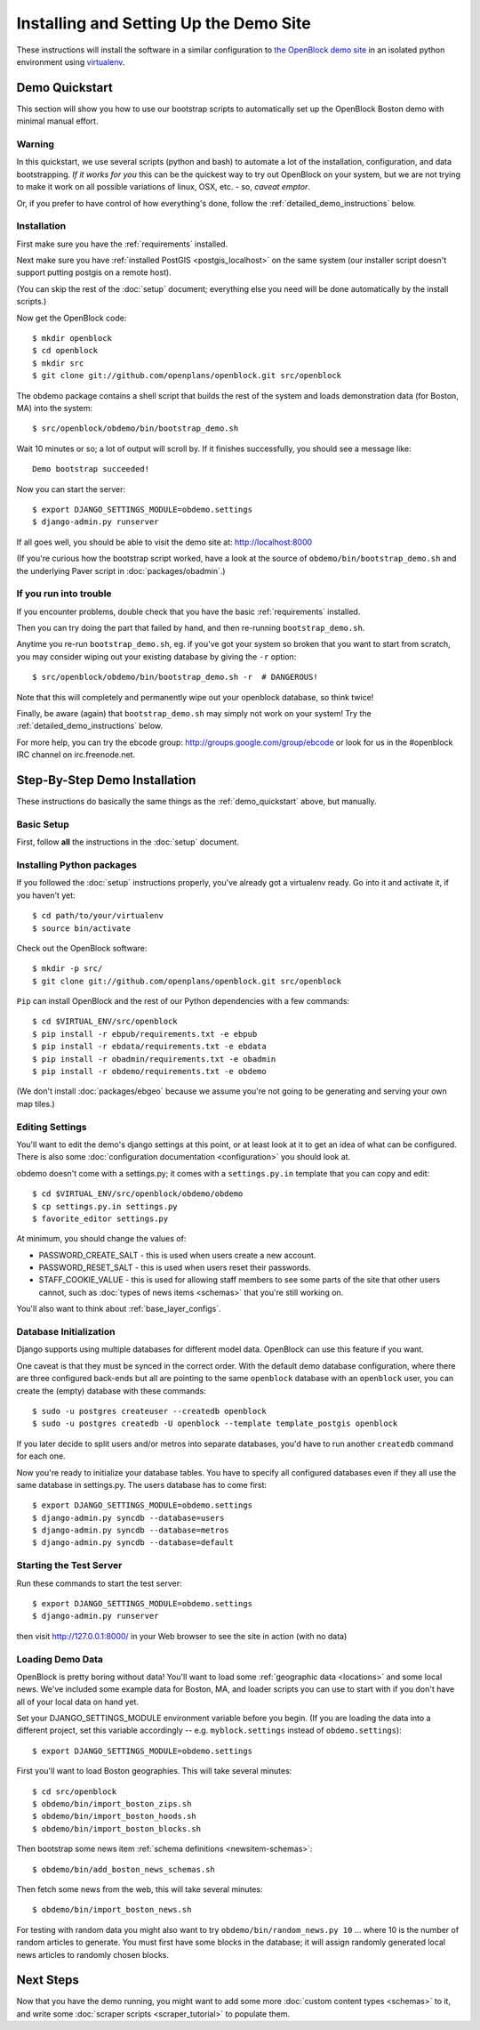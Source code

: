 =========================================
Installing and Setting Up the Demo Site
=========================================

These instructions will install the software in a similar configuration to 
`the OpenBlock demo site <http://demo.openblockproject.org>`_ in an isolated 
python environment using `virtualenv <http://pypi.python.org/pypi/virtualenv>`_.


.. _demo_quickstart:

Demo Quickstart
===================

This section will show you how to use our bootstrap scripts to
automatically set up the OpenBlock Boston demo with minimal manual
effort.

Warning
-------

In this quickstart, we use several scripts (python and bash) to
automate a lot of the
installation, configuration, and data bootstrapping. *If it works for
you* this can be the quickest way to try out OpenBlock on your system,
but we are not trying to make it work on all possible variations of linux,
OSX, etc. - so, *caveat emptor*.

Or, if you prefer to have control of how everything's done, follow the
:ref:`detailed_demo_instructions` below.


Installation
------------

First make sure you have the :ref:`requirements` installed.

Next make sure you have :ref:`installed PostGIS <postgis_localhost>`
on the same system (our installer script doesn't support putting
postgis on a remote host).

(You can skip the rest of the :doc:`setup` document; everything else
you need will be done automatically by the install scripts.)

Now get the OpenBlock code::

 $ mkdir openblock
 $ cd openblock
 $ mkdir src
 $ git clone git://github.com/openplans/openblock.git src/openblock

The obdemo package contains a shell script that builds the rest of the
system and loads demonstration data (for Boston, MA) into the system::

 $ src/openblock/obdemo/bin/bootstrap_demo.sh

Wait 10 minutes or so; a lot of output will scroll by.
If it finishes successfully, you should see a message like::

 Demo bootstrap succeeded!

Now you can start the server::

 $ export DJANGO_SETTINGS_MODULE=obdemo.settings
 $ django-admin.py runserver

If all goes well, you should be able to visit the demo site at:
http://localhost:8000 

(If you're curious how the bootstrap script worked, have a look at
the source of ``obdemo/bin/bootstrap_demo.sh`` and the underlying
Paver script in :doc:`packages/obadmin`.)


If you run into trouble
-----------------------

If you encounter problems, double check that you have the basic
:ref:`requirements` installed.

Then you can try doing the part that failed by hand, and then
re-running ``bootstrap_demo.sh``.

Anytime you re-run ``bootstrap_demo.sh``, eg. if
you've got your system so broken that you want to start from scratch,
you may consider wiping out your existing database by giving the ``-r``
option::

 $ src/openblock/obdemo/bin/bootstrap_demo.sh -r  # DANGEROUS!

Note that this will completely and permanently wipe out your openblock
database, so think twice!

Finally, be aware (again) that ``bootstrap_demo.sh`` may simply not
work on your system!  Try the :ref:`detailed_demo_instructions` below.


For more help, you can try the ebcode group:
http://groups.google.com/group/ebcode
or look for us in the #openblock IRC channel on irc.freenode.net.


.. _detailed_demo_instructions:

Step-By-Step Demo Installation
==============================

These instructions do basically the same things as the
:ref:`demo_quickstart` above, but manually.

Basic Setup
-----------

First, follow **all** the instructions in the :doc:`setup` document.

.. _pythonreqs:

Installing Python packages
--------------------------------------------------

If you followed the :doc:`setup` instructions properly,
you've already got a virtualenv ready.  Go into it and activate it,
if you haven't yet::

  $ cd path/to/your/virtualenv
  $ source bin/activate

Check out the OpenBlock software::

    $ mkdir -p src/
    $ git clone git://github.com/openplans/openblock.git src/openblock

``Pip`` can install OpenBlock and the rest of our Python dependencies with a few
commands::

  $ cd $VIRTUAL_ENV/src/openblock
  $ pip install -r ebpub/requirements.txt -e ebpub
  $ pip install -r ebdata/requirements.txt -e ebdata
  $ pip install -r obadmin/requirements.txt -e obadmin
  $ pip install -r obdemo/requirements.txt -e obdemo


(We don't install :doc:`packages/ebgeo` because we assume you're not going to
be generating and serving your own map tiles.)


Editing Settings
----------------

You'll want to edit the demo's django settings at this point,
or at least look at it to get an idea of what can be
configured.  There is also some :doc:`configuration documentation <configuration>`
you should look at.


obdemo doesn't come with a settings.py; it comes with a
``settings.py.in`` template that you can copy and edit::

    $ cd $VIRTUAL_ENV/src/openblock/obdemo/obdemo
    $ cp settings.py.in settings.py
    $ favorite_editor settings.py


At minimum, you should change the values of:

* PASSWORD_CREATE_SALT - this is used when users create a new account.
* PASSWORD_RESET_SALT - this is used when users reset their passwords.
* STAFF_COOKIE_VALUE - this is used for allowing staff members to see
  some parts of the site that other users cannot, such as :doc:`types
  of news items <schemas>` that you're still working on.

You'll also want to think about :ref:`base_layer_configs`.


Database Initialization
-----------------------

Django supports using multiple databases for different model data.
OpenBlock can use this feature if you want.

One caveat is that they must be synced in the correct order. With the
default demo database configuration, where there are three configured
back-ends but all are pointing to the same ``openblock`` database with
an ``openblock`` user, you can create the (empty) database with these
commands::

    $ sudo -u postgres createuser --createdb openblock
    $ sudo -u postgres createdb -U openblock --template template_postgis openblock

If you later decide to split users and/or metros into separate databases,
you'd have to run another ``createdb`` command for each one.

Now you're ready to initialize your database tables. You have to
specify all configured databases even if they all use the same
database in settings.py. The users database has to come first::

    $ export DJANGO_SETTINGS_MODULE=obdemo.settings
    $ django-admin.py syncdb --database=users
    $ django-admin.py syncdb --database=metros
    $ django-admin.py syncdb --database=default



Starting the Test Server
------------------------

Run these commands to start the test server::

  $ export DJANGO_SETTINGS_MODULE=obdemo.settings
  $ django-admin.py runserver

then visit http://127.0.0.1:8000/ in your Web browser to see the site in action (with no data)

.. _demodata:

Loading Demo Data
-----------------

OpenBlock is pretty boring without data!  You'll want to load some
:ref:`geographic data <locations>` and some local news.  We've
included some example data for Boston, MA, and loader scripts you can
use to start with if you don't have all of your local data on hand yet.

Set your DJANGO_SETTINGS_MODULE environment variable before you begin.
(If you are loading the data into a different project, set this
variable accordingly -- e.g. ``myblock.settings`` instead of
``obdemo.settings``)::

  $ export DJANGO_SETTINGS_MODULE=obdemo.settings

First you'll want to load Boston geographies. This will take several minutes::

  $ cd src/openblock
  $ obdemo/bin/import_boston_zips.sh
  $ obdemo/bin/import_boston_hoods.sh
  $ obdemo/bin/import_boston_blocks.sh

Then bootstrap some news item :ref:`schema definitions <newsitem-schemas>`::

  $ obdemo/bin/add_boston_news_schemas.sh

Then fetch some news from the web, this will take several minutes::

  $ obdemo/bin/import_boston_news.sh


For testing with random data you might also want to try
``obdemo/bin/random_news.py 10`` ...
where 10 is the number of random articles to generate.  You must
first have some blocks in the database; it will assign randomly
generated local news articles to randomly chosen blocks.

Next Steps
==========

Now that you have the demo running, you might want to add some more
:doc:`custom content types <schemas>` to it, and write some
:doc:`scraper scripts <scraper_tutorial>` to populate them.
